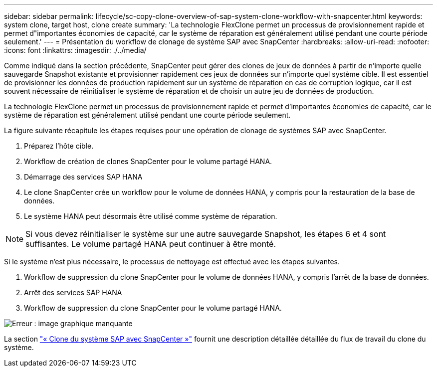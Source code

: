 ---
sidebar: sidebar 
permalink: lifecycle/sc-copy-clone-overview-of-sap-system-clone-workflow-with-snapcenter.html 
keywords: system clone, target host, clone create 
summary: 'La technologie FlexClone permet un processus de provisionnement rapide et permet d"importantes économies de capacité, car le système de réparation est généralement utilisé pendant une courte période seulement.' 
---
= Présentation du workflow de clonage de système SAP avec SnapCenter
:hardbreaks:
:allow-uri-read: 
:nofooter: 
:icons: font
:linkattrs: 
:imagesdir: ./../media/


[role="lead"]
Comme indiqué dans la section précédente, SnapCenter peut gérer des clones de jeux de données à partir de n'importe quelle sauvegarde Snapshot existante et provisionner rapidement ces jeux de données sur n'importe quel système cible. Il est essentiel de provisionner les données de production rapidement sur un système de réparation en cas de corruption logique, car il est souvent nécessaire de réinitialiser le système de réparation et de choisir un autre jeu de données de production.

La technologie FlexClone permet un processus de provisionnement rapide et permet d'importantes économies de capacité, car le système de réparation est généralement utilisé pendant une courte période seulement.

La figure suivante récapitule les étapes requises pour une opération de clonage de systèmes SAP avec SnapCenter.

. Préparez l'hôte cible.
. Workflow de création de clones SnapCenter pour le volume partagé HANA.
. Démarrage des services SAP HANA
. Le clone SnapCenter crée un workflow pour le volume de données HANA, y compris pour la restauration de la base de données.
. Le système HANA peut désormais être utilisé comme système de réparation.



NOTE: Si vous devez réinitialiser le système sur une autre sauvegarde Snapshot, les étapes 6 et 4 sont suffisantes. Le volume partagé HANA peut continuer à être monté.

Si le système n'est plus nécessaire, le processus de nettoyage est effectué avec les étapes suivantes.

. Workflow de suppression du clone SnapCenter pour le volume de données HANA, y compris l'arrêt de la base de données.
. Arrêt des services SAP HANA
. Workflow de suppression du clone SnapCenter pour le volume partagé HANA.


image:sc-copy-clone-image10.png["Erreur : image graphique manquante"]

La section link:sc-copy-clone-sap-system-clone-with-snapcenter.html["« Clone du système SAP avec SnapCenter »"] fournit une description détaillée détaillée du flux de travail du clone du système.
